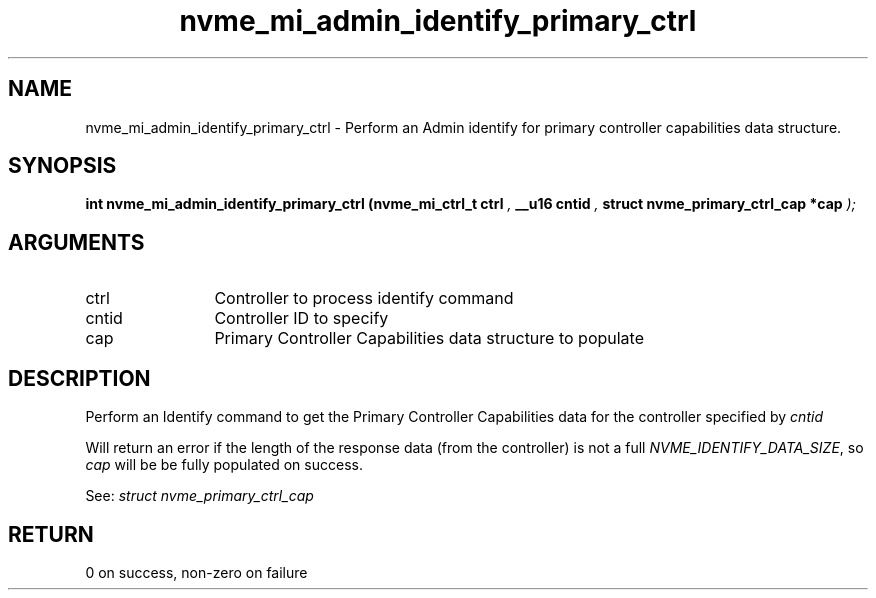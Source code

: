 .TH "nvme_mi_admin_identify_primary_ctrl" 9 "nvme_mi_admin_identify_primary_ctrl" "January 2023" "libnvme API manual" LINUX
.SH NAME
nvme_mi_admin_identify_primary_ctrl \- Perform an Admin identify for primary controller capabilities data structure.
.SH SYNOPSIS
.B "int" nvme_mi_admin_identify_primary_ctrl
.BI "(nvme_mi_ctrl_t ctrl "  ","
.BI "__u16 cntid "  ","
.BI "struct nvme_primary_ctrl_cap *cap "  ");"
.SH ARGUMENTS
.IP "ctrl" 12
Controller to process identify command
.IP "cntid" 12
Controller ID to specify
.IP "cap" 12
Primary Controller Capabilities data structure to populate
.SH "DESCRIPTION"
Perform an Identify command to get the Primary Controller Capabilities data
for the controller specified by \fIcntid\fP

Will return an error if the length of the response data (from the
controller) is not a full \fINVME_IDENTIFY_DATA_SIZE\fP, so \fIcap\fP will be
be fully populated on success.

See: \fIstruct nvme_primary_ctrl_cap\fP
.SH "RETURN"
0 on success, non-zero on failure
